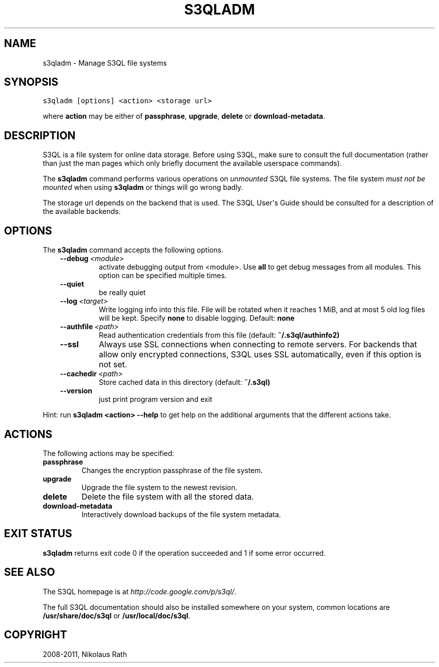 .TH "S3QLADM" "1" "July 12, 2013" "1.16" "S3QL"
.SH NAME
s3qladm \- Manage S3QL file systems
.
.nr rst2man-indent-level 0
.
.de1 rstReportMargin
\\$1 \\n[an-margin]
level \\n[rst2man-indent-level]
level margin: \\n[rst2man-indent\\n[rst2man-indent-level]]
-
\\n[rst2man-indent0]
\\n[rst2man-indent1]
\\n[rst2man-indent2]
..
.de1 INDENT
.\" .rstReportMargin pre:
. RS \\$1
. nr rst2man-indent\\n[rst2man-indent-level] \\n[an-margin]
. nr rst2man-indent-level +1
.\" .rstReportMargin post:
..
.de UNINDENT
. RE
.\" indent \\n[an-margin]
.\" old: \\n[rst2man-indent\\n[rst2man-indent-level]]
.nr rst2man-indent-level -1
.\" new: \\n[rst2man-indent\\n[rst2man-indent-level]]
.in \\n[rst2man-indent\\n[rst2man-indent-level]]u
..
.\" Man page generated from reStructeredText.
.
.SH SYNOPSIS
.sp
.nf
.ft C
s3qladm [options] <action> <storage url>
.ft P
.fi
.sp
where \fBaction\fP may be either of \fBpassphrase\fP,
\fBupgrade\fP, \fBdelete\fP or \fBdownload\-metadata\fP.
.SH DESCRIPTION
.sp
S3QL is a file system for online data storage. Before using S3QL, make
sure to consult the full documentation (rather than just the man pages
which only briefly document the available userspace commands).
.sp
The \fBs3qladm\fP command performs various operations on \fIunmounted\fP S3QL
file systems. The file system \fImust not be mounted\fP when using
\fBs3qladm\fP or things will go wrong badly.
.sp
The storage url depends on the backend that is used. The S3QL User\(aqs
Guide should be consulted for a description of the available backends.
.SH OPTIONS
.sp
The \fBs3qladm\fP command accepts the following options.
.INDENT 0.0
.INDENT 3.5
.INDENT 0.0
.TP
.BI \-\-debug \ <module>
activate debugging output from <module>. Use \fBall\fP to get
debug messages from all modules. This option can be
specified multiple times.
.TP
.B \-\-quiet
be really quiet
.TP
.BI \-\-log \ <target>
Write logging info into this file. File will be rotated
when it reaches 1 MiB, and at most 5 old log files will
be kept. Specify \fBnone\fP to disable logging. Default:
\fBnone\fP
.TP
.BI \-\-authfile \ <path>
Read authentication credentials from this file (default:
\fB~/.s3ql/authinfo2)\fP
.TP
.B \-\-ssl
Always use SSL connections when connecting to remote
servers. For backends that allow only encrypted
connections, S3QL uses SSL automatically, even if this
option is not set.
.TP
.BI \-\-cachedir \ <path>
Store cached data in this directory (default: \fB~/.s3ql)\fP
.TP
.B \-\-version
just print program version and exit
.UNINDENT
.UNINDENT
.UNINDENT
.sp
Hint: run \fBs3qladm <action> \-\-help\fP to get help on the additional arguments
that the different actions take.
.SH ACTIONS
.sp
The following actions may be specified:
.INDENT 0.0
.TP
.B passphrase
Changes the encryption passphrase of the file system.
.TP
.B upgrade
Upgrade the file system to the newest revision.
.TP
.B delete
Delete the file system with all the stored data.
.TP
.B download\-metadata
Interactively download backups of the file system metadata.
.UNINDENT
.SH EXIT STATUS
.sp
\fBs3qladm\fP returns exit code 0 if the operation succeeded and 1 if some
error occurred.
.SH SEE ALSO
.sp
The S3QL homepage is at \fI\%http://code.google.com/p/s3ql/\fP.
.sp
The full S3QL documentation should also be installed somewhere on your
system, common locations are \fB/usr/share/doc/s3ql\fP or
\fB/usr/local/doc/s3ql\fP.
.SH COPYRIGHT
2008-2011, Nikolaus Rath
.\" Generated by docutils manpage writer.
.\" 
.

